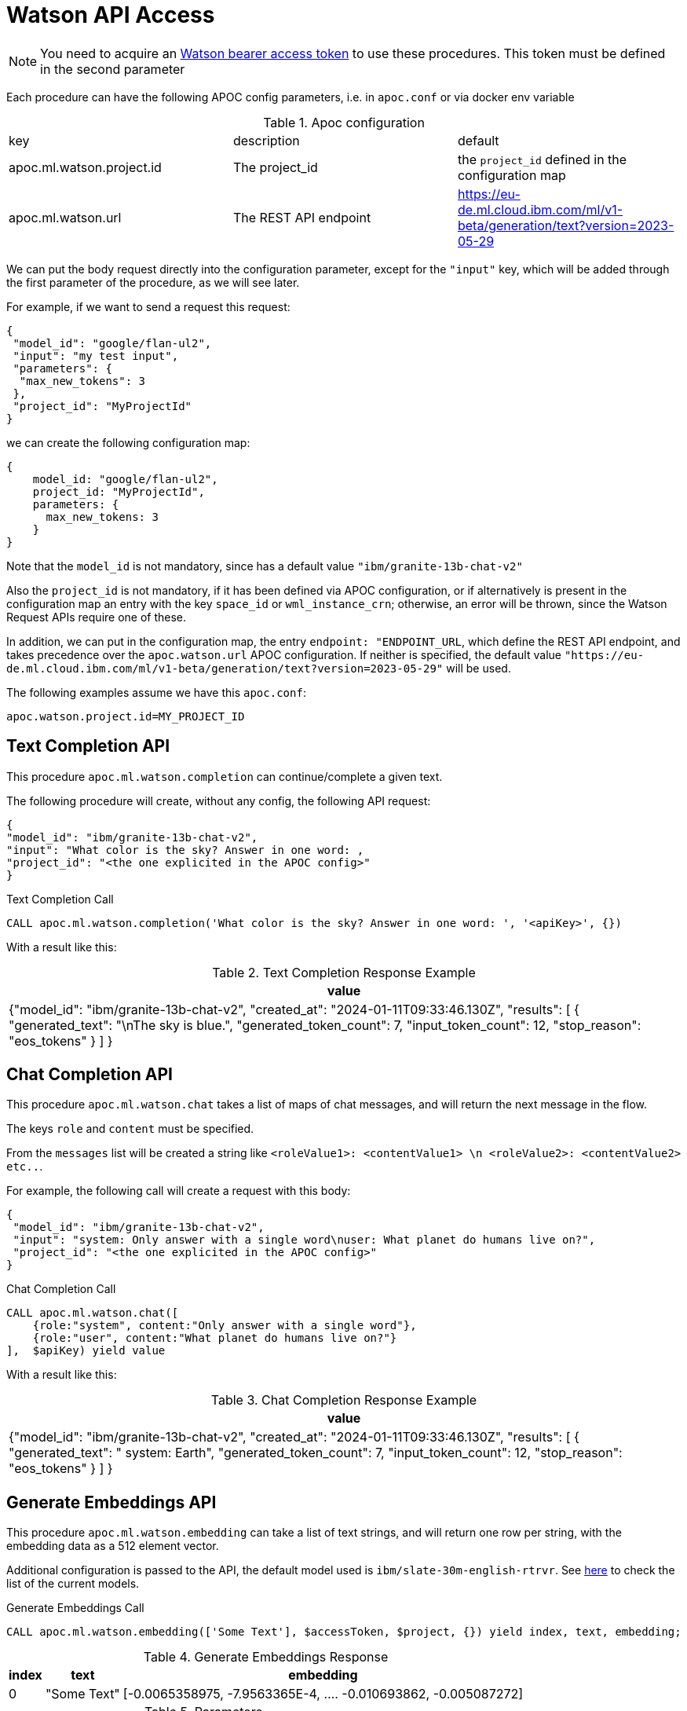 [[Watson-api]]
= Watson API Access
:page-custom-canonical: https://neo4j.com/labs/apoc/5/ml/watsonai/
:description: This section describes procedures that can be used to access the Watson API.

NOTE: You need to acquire an https://cloud.ibm.com/apidocs/Watson-data-api#creating-an-iam-bearer-token[Watson bearer access token] to use these procedures.
This token must be defined in the second parameter


Each procedure can have the following APOC config parameters, i.e. in `apoc.conf` or via docker env variable

.Apoc configuration
|===
|key | description | default
| apoc.ml.watson.project.id | The project_id | the `project_id` defined in the configuration map
| apoc.ml.watson.url | The REST API endpoint | https://eu-de.ml.cloud.ibm.com/ml/v1-beta/generation/text?version=2023-05-29
|===

We can put the body request directly into the configuration parameter, 
except for the `"input"` key, which will be added through the first parameter of the procedure, as we will see later.

For example, if we want to send a request this request:
```
{
 "model_id": "google/flan-ul2",
 "input": "my test input",
 "parameters": {
  "max_new_tokens": 3
 },
 "project_id": "MyProjectId"
}
```
we can create the following configuration map:
```
{
    model_id: "google/flan-ul2",
    project_id: "MyProjectId",
    parameters: {
      max_new_tokens: 3
    }
}
```

Note that the `model_id` is not mandatory, since has a default value `"ibm/granite-13b-chat-v2"`

Also the `project_id` is not mandatory, if it has been defined via APOC configuration,
or if alternatively is present in the configuration map an entry with the key `space_id` or `wml_instance_crn`; otherwise, an error will be thrown, since the Watson Request APIs require one of these.

In addition, we can put in the configuration map, the entry `endpoint: "ENDPOINT_URL`, 
which define the REST API endpoint, and takes precedence over the `apoc.watson.url` APOC configuration.
If neither is specified, the default value `"https://eu-de.ml.cloud.ibm.com/ml/v1-beta/generation/text?version=2023-05-29"` will be used.


The following examples assume we have this `apoc.conf`:
```
apoc.watson.project.id=MY_PROJECT_ID
```

== Text Completion API

This procedure `apoc.ml.watson.completion` can continue/complete a given text.

The following procedure will create, without any config, the following API request:
```
{
"model_id": "ibm/granite-13b-chat-v2",
"input": "What color is the sky? Answer in one word: ,
"project_id": "<the one explicited in the APOC config>"
}
```

.Text Completion Call
[source,cypher]
----
CALL apoc.ml.watson.completion('What color is the sky? Answer in one word: ', '<apiKey>', {})
----


With a result like this:

.Text Completion Response Example
[opts="header",cols="1"]
|===
| value
| {"model_id": "ibm/granite-13b-chat-v2",
    "created_at": "2024-01-11T09:33:46.130Z",
	"results": [
        {
			"generated_text": "\nThe sky is blue.",
			"generated_token_count": 7,
			"input_token_count": 12,
			"stop_reason": "eos_tokens"
		}
	]
}
|===


== Chat Completion API

This procedure `apoc.ml.watson.chat` takes a list of maps of chat messages, and will return the next message in the flow.

The keys `role` and `content` must be specified.

From the `messages` list will be created a string like `<roleValue1>: <contentValue1> \n <roleValue2>: <contentValue2> etc..`.

For example, the following call will create a request with this body:
```
{
 "model_id": "ibm/granite-13b-chat-v2",
 "input": "system: Only answer with a single word\nuser: What planet do humans live on?",
 "project_id": "<the one explicited in the APOC config>"
}
```

.Chat Completion Call
[source,cypher]
----
CALL apoc.ml.watson.chat([
    {role:"system", content:"Only answer with a single word"},
    {role:"user", content:"What planet do humans live on?"}
],  $apiKey) yield value
----


With a result like this:

.Chat Completion Response Example
[opts="header",cols="1"]
|===
| value
| {"model_id": "ibm/granite-13b-chat-v2",
    "created_at": "2024-01-11T09:33:46.130Z",
    "results": [
        {
            "generated_text": "
                system: Earth",
            "generated_token_count": 7,
            "input_token_count": 12,
            "stop_reason": "eos_tokens"
        }
    ]
}
|===


== Generate Embeddings API

This procedure `apoc.ml.watson.embedding` can take a list of text strings, and will return one row per string, with the embedding data as a 512 element vector.


Additional configuration is passed to the API, the default model used is `ibm/slate-30m-english-rtrvr`.
See https://www.ibm.com/products/watsonx-ai/foundation-models[here] to check the list of the current models.

.Generate Embeddings Call
[source,cypher]
----
CALL apoc.ml.watson.embedding(['Some Text'], $accessToken, $project, {}) yield index, text, embedding;
----

.Generate Embeddings Response
[%autowidth, opts=header]
|===
|index | text | embedding
|0 | "Some Text" | [-0.0065358975, -7.9563365E-4, .... -0.010693862, -0.005087272]
|===

.Parameters
[%autowidth, opts=header]
|===
|name | description
| texts | List of text strings
| accessToken | Watson access token
| configuration | optional config map, equivalent to other procedures
|===


.Results
[%autowidth, opts=header]
|===
|name | description
| index | index entry in original list
| text  | line of text from original list
| embedding | floating point embedding vector for ada-002 model
|===